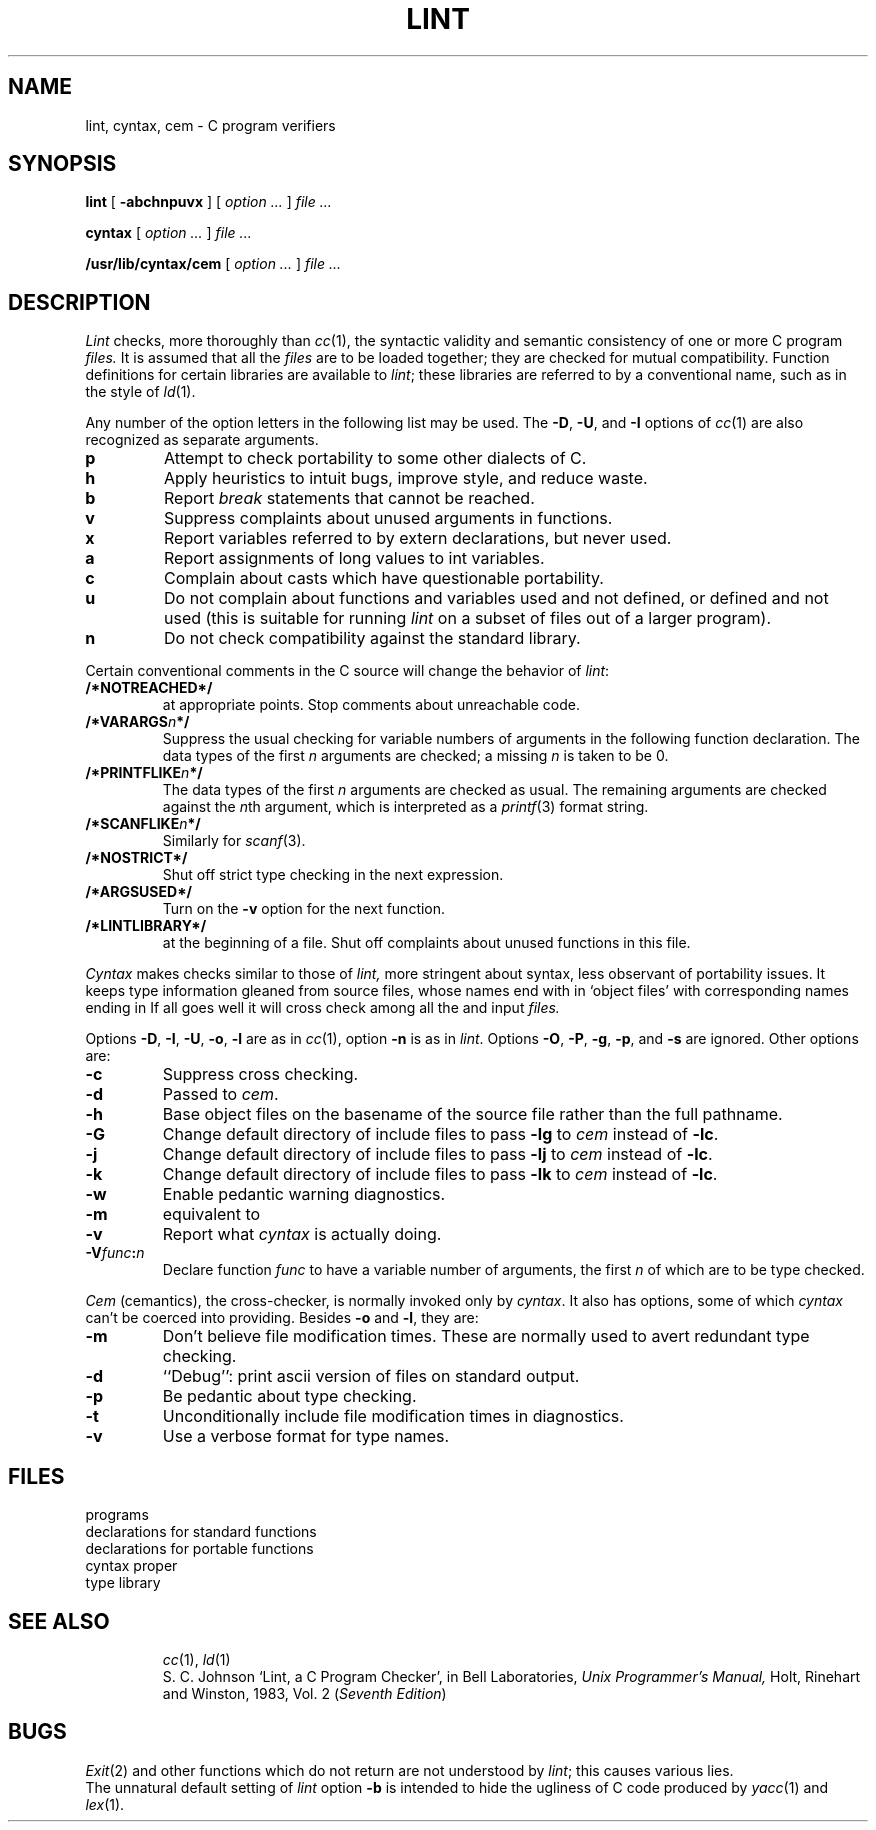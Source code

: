 .TH LINT 1
.CT 1 prog_c
.SH NAME
lint, cyntax, cem \- C program verifiers
.SH SYNOPSIS
.B lint
[
.B -abchnpuvx
] [
.I option ...
]
.I file ...
.PP
.B cyntax
[
.I option ...
]
.I file ...
.PP
.B /usr/lib/cyntax/cem
[
.I option ...
]
.I file ...
.SH DESCRIPTION
.I Lint
checks, more thoroughly than
.IR cc (1),
the syntactic validity and semantic consistency of
one or more C program
.I files.
It is assumed that all the
.I files
are to be loaded together; they are checked for
mutual compatibility.
Function definitions for certain libraries are available to
.IR lint ;
these libraries are referred to by a
conventional name,
such as
.LR -lm ,
in the style of
.IR ld (1).
.PP
Any number of the option letters in the following list
may be used.
The
.BR -D ,
.BR -U ,
and
.B -I
options of
.IR cc (1)
are also recognized as separate arguments.
.TP
.B p
Attempt to check portability to some other
dialects of C.
.PD 0
.TP
.B h
Apply heuristics to
intuit bugs, improve style, and reduce waste.
.TP
.B b
Report
.I break
statements that cannot be reached.
.TP
.B v
Suppress complaints about unused arguments in functions.
.TP
.B x
Report variables referred to by extern declarations,
but never used.
.TP
.B a
Report assignments of long values to int variables.
.TP
.B c
Complain about casts which have questionable portability.
.TP
.B u
Do not complain about functions and variables used and not
defined, or defined and not used (this is suitable for running
.I lint
on a subset of files out of a larger program).
.TP
.B n
Do not check compatibility against the standard library.
.PD
.PP
Certain conventional comments in the C source
will change the behavior of
.IR lint :
.TP
.B /*NOTREACHED*/
at appropriate points.
Stop comments about unreachable code.
.PD 0
.TP
.BI /*VARARGS n */
Suppress
the usual checking for variable numbers of arguments
in the following function declaration.
The data types of the first
.I n
arguments are checked;
a missing
.I n
is taken to be 0.
.TP
.BI /*PRINTFLIKE n */
The data types of the first
.I n\^
arguments are checked as usual.
The remaining arguments are
checked
against the
.IR n th
argument, which is interpreted as a
.IR printf (3)
format string.
.TP
.BI /*SCANFLIKE n */
Similarly for
.IR scanf (3).
.TP
.B /*NOSTRICT*/
Shut off strict type checking in the next expression.
.TP
.B /*ARGSUSED*/
Turn on the
.B -v
option for the next function.
.TP
.B /*LINTLIBRARY*/
at the beginning of a file.  Shut off complaints about
unused functions in this file.
.PD
.PP
.I Cyntax
makes checks similar to those of
.I lint,
more stringent about syntax, less observant of portability issues.
It keeps type information gleaned from source files,
whose names end with
.LR .c ,
in `object files' with corresponding names ending in
.LR .O .
If all goes well it will cross check among all the 
.L .c
and
.L .O
input
.I files.
.PP
Options
.BR -D ,
.BR -I ,
.BR -U ,
.BR -o ,
.BR -l
are as in
.IR cc (1),
option
.B -n
is as in 
.IR lint .
Options
.BR -O ,
.BR -P ,
.BR -g ,
.BR -p ,
and
.BR -s
are ignored.
Other options are:
.TP
.B -c
Suppress cross checking.
.PD 0
.TP
.B -d
Passed to
.IR cem .
.TP
.B -h
Base object files on the basename of the source file
rather than the full pathname.
.TP
.B -G
Change default directory of include files to
.FR /usr/2include ,
pass 
.B -lg
to
.I cem
instead of
.BR -lc .
.TP
.B -j
Change default directory of include files to
.FR /usr/jerq/include ,
pass 
.B -lj
to
.I cem
instead of
.BR -lc .
.TP
.B -k
Change default directory of include files to
.FR /usr/ninclude ,
pass 
.B -lk
to
.I cem
instead of
.BR -lc .
.TP
.B -w
Enable pedantic warning diagnostics.
.TP
.B -m
equivalent to
.LR "-j -DMUX" .
.TP
.B -v
Report what
.I cyntax
is actually doing.
.TP
.BI -V func : n
Declare function
.I func
to have a variable number of arguments, the first
.I n
of which are to be type checked.
.PD
.PP
.I Cem
(cemantics), the cross-checker, is normally invoked only by
.IR cyntax .
It also has options, some of which
.I cyntax
can't be coerced into providing.
Besides
.B -o
and
.BR -l ,
they are:
.TP
.B -m
Don't believe file modification times.
These are normally used to avert redundant type checking.
.PD0
.TP
.B -d
``Debug'': print ascii version of 
.L .O
files on standard output.
.TP
.B -p
Be pedantic about type checking.
.TP
.B -t
Unconditionally include file modification times in diagnostics.
.TP
.B -v
Use a verbose format for type names.
.PD
.SH FILES
.TF /usr/lib/lint/llib-port
.TP
.F /usr/lib/lint/lint[12]
programs
.TP
.F /usr/lib/lint/llib-lc
declarations for standard functions
.TP
.F /usr/lib/lint/llib-port
declarations for portable functions
.TP
.F /usr/include/*
.TP
.F /usr/lib/cyntax/ccom
cyntax proper
.TP
.F /usr/lib/cyntax/libc
type library
.TP
.F /usr/lib/cyntax/libj
.SH SEE ALSO
.IR cc (1),
.IR ld (1)
.br
S. C. Johnson
`Lint, a C Program Checker', in
Bell Laboratories,
.I Unix Programmer's Manual,
Holt, Rinehart and Winston, 1983, Vol. 2
.RI ( "Seventh Edition" )
.SH BUGS
.IR Exit (2)
and other functions which do not return
are not understood by
.IR lint ;
this causes various lies.
.br
The unnatural default setting of
.I lint
option
.B -b
is intended to hide the ugliness of
C code produced by
.IR yacc (1)
and
.IR lex (1).
